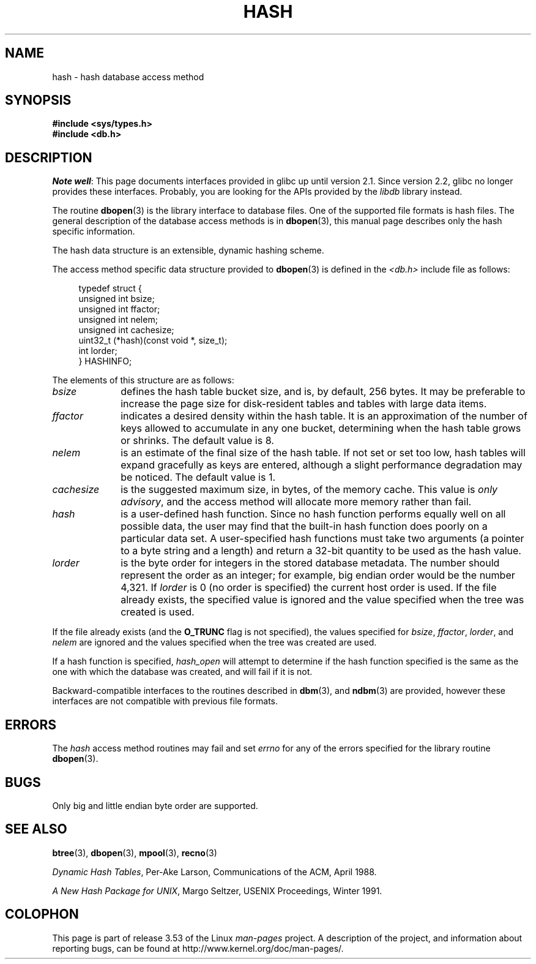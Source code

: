 .\" Copyright (c) 1990, 1993
.\"	The Regents of the University of California.  All rights reserved.
.\"
.\" %%%LICENSE_START(BSD_4_CLAUSE_UCB)
.\" Redistribution and use in source and binary forms, with or without
.\" modification, are permitted provided that the following conditions
.\" are met:
.\" 1. Redistributions of source code must retain the above copyright
.\"    notice, this list of conditions and the following disclaimer.
.\" 2. Redistributions in binary form must reproduce the above copyright
.\"    notice, this list of conditions and the following disclaimer in the
.\"    documentation and/or other materials provided with the distribution.
.\" 3. All advertising materials mentioning features or use of this software
.\"    must display the following acknowledgement:
.\"	This product includes software developed by the University of
.\"	California, Berkeley and its contributors.
.\" 4. Neither the name of the University nor the names of its contributors
.\"    may be used to endorse or promote products derived from this software
.\"    without specific prior written permission.
.\"
.\" THIS SOFTWARE IS PROVIDED BY THE REGENTS AND CONTRIBUTORS ``AS IS'' AND
.\" ANY EXPRESS OR IMPLIED WARRANTIES, INCLUDING, BUT NOT LIMITED TO, THE
.\" IMPLIED WARRANTIES OF MERCHANTABILITY AND FITNESS FOR A PARTICULAR PURPOSE
.\" ARE DISCLAIMED.  IN NO EVENT SHALL THE REGENTS OR CONTRIBUTORS BE LIABLE
.\" FOR ANY DIRECT, INDIRECT, INCIDENTAL, SPECIAL, EXEMPLARY, OR CONSEQUENTIAL
.\" DAMAGES (INCLUDING, BUT NOT LIMITED TO, PROCUREMENT OF SUBSTITUTE GOODS
.\" OR SERVICES; LOSS OF USE, DATA, OR PROFITS; OR BUSINESS INTERRUPTION)
.\" HOWEVER CAUSED AND ON ANY THEORY OF LIABILITY, WHETHER IN CONTRACT, STRICT
.\" LIABILITY, OR TORT (INCLUDING NEGLIGENCE OR OTHERWISE) ARISING IN ANY WAY
.\" OUT OF THE USE OF THIS SOFTWARE, EVEN IF ADVISED OF THE POSSIBILITY OF
.\" SUCH DAMAGE.
.\" %%%LICENSE_END
.\"
.\"	@(#)hash.3	8.6 (Berkeley) 8/18/94
.\"
.TH HASH 3 2012-04-23 "" "Linux Programmer's Manual"
.UC 7
.SH NAME
hash \- hash database access method
.SH SYNOPSIS
.nf
.ft B
#include <sys/types.h>
#include <db.h>
.ft R
.fi
.SH DESCRIPTION
.IR "Note well" :
This page documents interfaces provided in glibc up until version 2.1.
Since version 2.2, glibc no longer provides these interfaces.
Probably, you are looking for the APIs provided by the
.I libdb
library instead.

The routine
.BR dbopen (3)
is the library interface to database files.
One of the supported file formats is hash files.
The general description of the database access methods is in
.BR dbopen (3),
this manual page describes only the hash specific information.
.PP
The hash data structure is an extensible, dynamic hashing scheme.
.PP
The access method specific data structure provided to
.BR dbopen (3)
is defined in the
.I <db.h>
include file as follows:
.in +4n
.nf

typedef struct {
    unsigned int       bsize;
    unsigned int       ffactor;
    unsigned int       nelem;
    unsigned int       cachesize;
    uint32_t         (*hash)(const void *, size_t);
    int         lorder;
} HASHINFO;
.fi
.in
.PP
The elements of this structure are as follows:
.TP 10
.I bsize
defines the hash table bucket size, and is, by default, 256 bytes.
It may be preferable to increase the page size for disk-resident tables
and tables with large data items.
.TP
.I ffactor
indicates a desired density within the hash table.
It is an approximation of the number of keys allowed to accumulate in any
one bucket, determining when the hash table grows or shrinks.
The default value is 8.
.TP
.I nelem
is an estimate of the final size of the hash table.
If not set or set too low, hash tables will expand gracefully as keys
are entered, although a slight performance degradation may be noticed.
The default value is 1.
.TP
.I cachesize
is the suggested maximum size, in bytes, of the memory cache.
This value is
.IR "only advisory" ,
and the access method will allocate more memory rather than fail.
.TP
.I hash
is a user-defined hash function.
Since no hash function performs equally well on all possible data, the
user may find that the built-in hash function does poorly on a particular
data set.
A user-specified hash functions must take two arguments (a pointer to a byte
string and a length) and return a 32-bit quantity to be used as the hash
value.
.TP
.I lorder
is the byte order for integers in the stored database metadata.
The number should represent the order as an integer; for example,
big endian order would be the number 4,321.
If
.I lorder
is 0 (no order is specified) the current host order is used.
If the file already exists, the specified value is ignored and the
value specified when the tree was created is used.
.PP
If the file already exists (and the
.B O_TRUNC
flag is not specified), the
values specified for
.IR bsize ,
.IR ffactor ,
.IR lorder ,
and
.I nelem
are
ignored and the values specified when the tree was created are used.
.PP
If a hash function is specified,
.I hash_open
will attempt to determine if the hash function specified is the same as
the one with which the database was created, and will fail if it is not.
.PP
Backward-compatible interfaces to the routines described in
.BR dbm (3),
and
.BR ndbm (3)
are provided, however these interfaces are not compatible with
previous file formats.
.SH ERRORS
The
.I hash
access method routines may fail and set
.I errno
for any of the errors specified for the library routine
.BR dbopen (3).
.SH BUGS
Only big and little endian byte order are supported.
.SH SEE ALSO
.BR btree (3),
.BR dbopen (3),
.BR mpool (3),
.BR recno (3)

.IR "Dynamic Hash Tables" ,
Per-Ake Larson, Communications of the ACM, April 1988.

.IR "A New Hash Package for UNIX" ,
Margo Seltzer, USENIX Proceedings, Winter 1991.
.SH COLOPHON
This page is part of release 3.53 of the Linux
.I man-pages
project.
A description of the project,
and information about reporting bugs,
can be found at
\%http://www.kernel.org/doc/man\-pages/.
